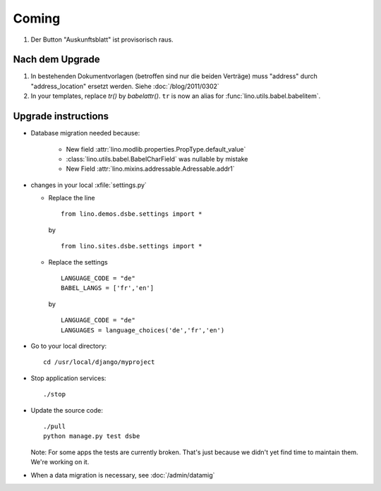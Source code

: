 Coming
======

#.  Der Button "Auskunftsblatt" ist provisorisch raus.

Nach dem Upgrade
----------------

#.  In bestehenden Dokumentvorlagen (betroffen sind nur die beiden Verträge) 
    muss "address" durch "address_location" ersetzt werden.
    Siehe :doc:`/blog/2011/0302`

#. In your templates, replace `tr()` by `babelattr()`.
   ``tr`` is now an alias for :func:`lino.utils.babel.babelitem`.


Upgrade instructions
--------------------

- Database migration needed because:

    - New field :attr:`lino.modlib.properties.PropType.default_value`
    - :class:`lino.utils.babel.BabelCharField` was nullable by mistake
    - New Field :attr:`lino.mixins.addressable.Adressable.addr1`

- changes in your local :xfile:`settings.py`

  - Replace the line

    ::

      from lino.demos.dsbe.settings import *
    
    by
    
    ::
    
      from lino.sites.dsbe.settings import *
      
  - Replace the settings
  
    ::
      
      LANGUAGE_CODE = "de"
      BABEL_LANGS = ['fr','en']
      
    by
      
    ::
      
      LANGUAGE_CODE = "de"
      LANGUAGES = language_choices('de','fr','en')

    
  


- Go to your local directory::

    cd /usr/local/django/myproject
    
- Stop application services::

    ./stop
    
- Update the source code::

    ./pull
    python manage.py test dsbe
    
  Note: 
  For some apps the tests are currently broken. 
  That's just because we didn't yet find time to maintain them.
  We're working on it.

    
- When a data migration is necessary, see :doc:`/admin/datamig`

